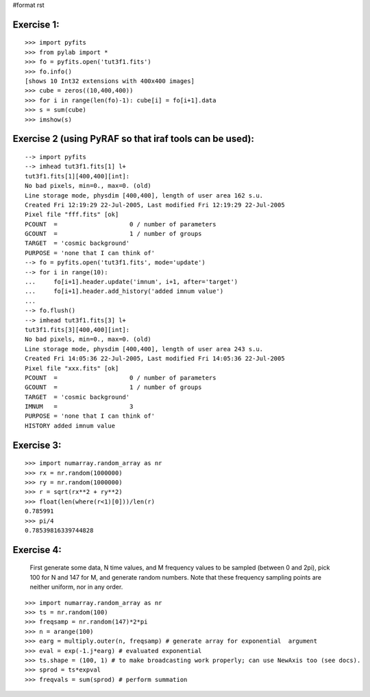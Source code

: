 #format rst

Exercise 1:
-----------

::

    >>> import pyfits
    >>> from pylab import *
    >>> fo = pyfits.open('tut3f1.fits')
    >>> fo.info()
    [shows 10 Int32 extensions with 400x400 images]
    >>> cube = zeros((10,400,400))
    >>> for i in range(len(fo)-1): cube[i] = fo[i+1].data
    >>> s = sum(cube)
    >>> imshow(s)

Exercise 2 (using PyRAF so that iraf tools can be used):
--------------------------------------------------------

::

    --> import pyfits
    --> imhead tut3f1.fits[1] l+
    tut3f1.fits[1][400,400][int]:
    No bad pixels, min=0., max=0. (old)
    Line storage mode, physdim [400,400], length of user area 162 s.u.
    Created Fri 12:19:29 22-Jul-2005, Last modified Fri 12:19:29 22-Jul-2005
    Pixel file "fff.fits" [ok]
    PCOUNT  =                    0 / number of parameters
    GCOUNT  =                    1 / number of groups
    TARGET  = 'cosmic background'
    PURPOSE = 'none that I can think of'
    --> fo = pyfits.open('tut3f1.fits', mode='update')
    --> for i in range(10):
    ...     fo[i+1].header.update('imnum', i+1, after='target')
    ...     fo[i+1].header.add_history('added imnum value')
    ...
    --> fo.flush()
    --> imhead tut3f1.fits[3] l+
    tut3f1.fits[3][400,400][int]:
    No bad pixels, min=0., max=0. (old)
    Line storage mode, physdim [400,400], length of user area 243 s.u.
    Created Fri 14:05:36 22-Jul-2005, Last modified Fri 14:05:36 22-Jul-2005
    Pixel file "xxx.fits" [ok]
    PCOUNT  =                    0 / number of parameters
    GCOUNT  =                    1 / number of groups
    TARGET  = 'cosmic background'
    IMNUM   =                    3
    PURPOSE = 'none that I can think of'
    HISTORY added imnum value

Exercise 3:
-----------

::

    >>> import numarray.random_array as nr
    >>> rx = nr.random(1000000)
    >>> ry = nr.random(1000000)
    >>> r = sqrt(rx**2 + ry**2)
    >>> float(len(where(r<1)[0]))/len(r)
    0.785991
    >>> pi/4
    0.78539816339744828

Exercise 4:
-----------

  First generate some data, N time values, and M frequency values to be sampled (between 0 and 2pi), pick 100 for N and 147 for M, and generate random numbers. Note that these frequency sampling points are neither uniform, nor in any order.

::

    >>> import numarray.random_array as nr
    >>> ts = nr.random(100)
    >>> freqsamp = nr.random(147)*2*pi
    >>> n = arange(100)
    >>> earg = multiply.outer(n, freqsamp) # generate array for exponential  argument
    >>> eval = exp(-1.j*earg) # evaluated exponential
    >>> ts.shape = (100, 1) # to make broadcasting work properly; can use NewAxis too (see docs).
    >>> sprod = ts*expval
    >>> freqvals = sum(sprod) # perform summation

